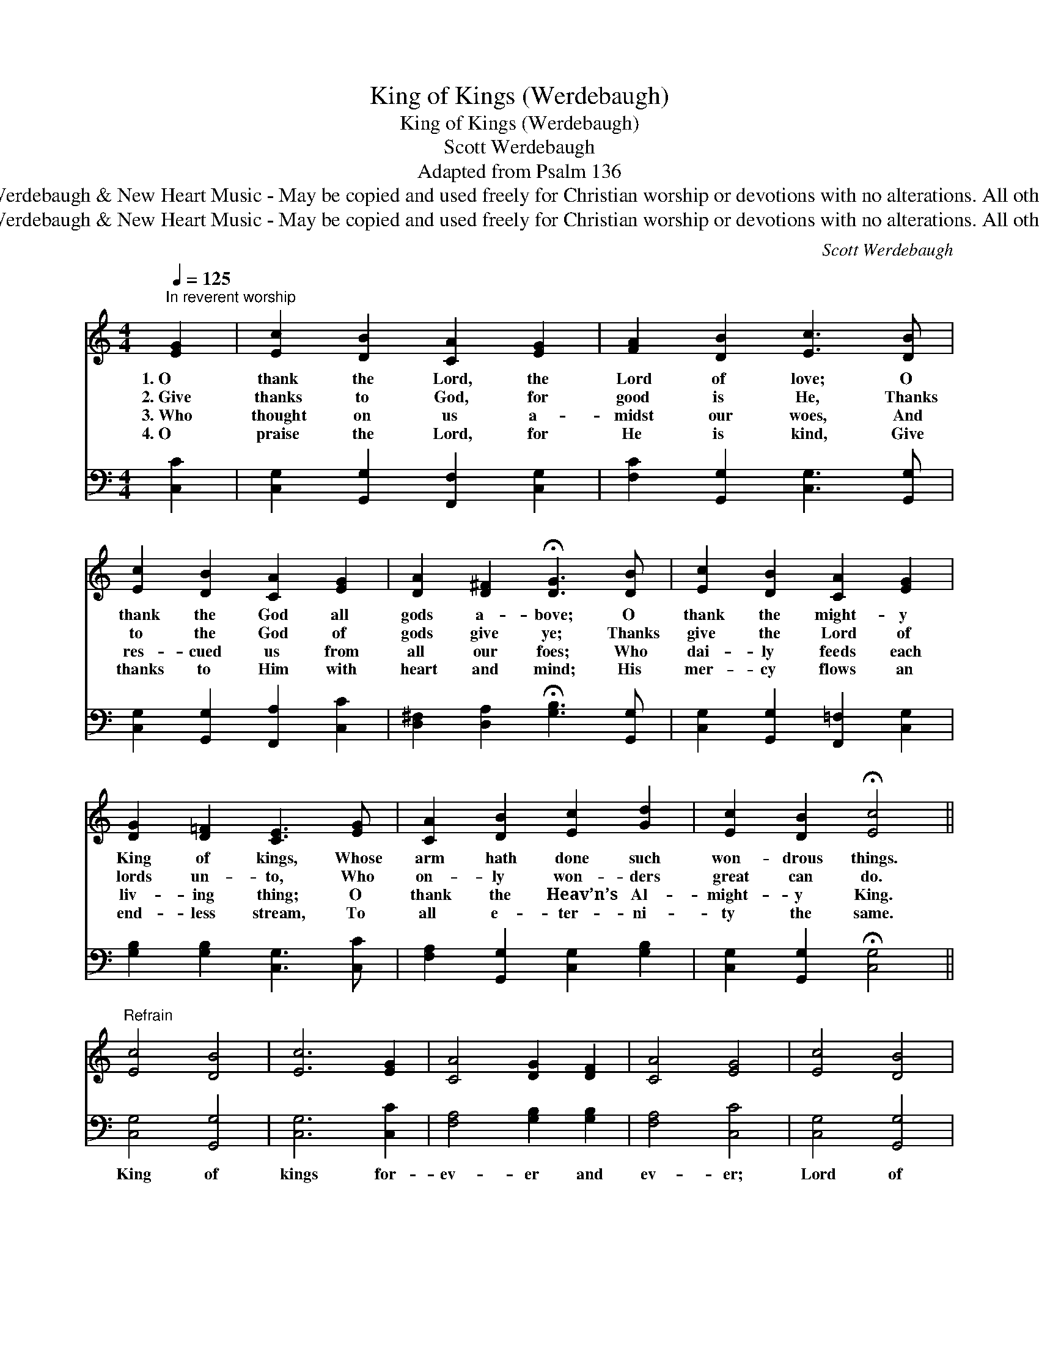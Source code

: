 X:1
T:King of Kings (Werdebaugh)
T:King of Kings (Werdebaugh)
T:Scott Werdebaugh
T:Adapted from Psalm 136
T:© 2018 by Scott Werdebaugh &amp; New Heart Music - May be copied and used freely for Christian worship or devotions with no alterations. All other rights  reserved.
T:© 2018 by Scott Werdebaugh &amp; New Heart Music - May be copied and used freely for Christian worship or devotions with no alterations. All other rights  reserved.
C:Scott Werdebaugh
Z:© 2018 by Scott Werdebaugh & New Heart Music - May be copied and used freely for
Z:Christian worship or devotions with no alterations. All other rights  reserved.
%%score 1 2
L:1/8
Q:1/4=125
M:4/4
K:C
V:1 treble 
V:2 bass 
V:1
"^In reverent worship" [EG]2 | [Ec]2 [DB]2 [CA]2 [EG]2 | [FA]2 [DB]2 [Ec]3 [DB] | %3
w: 1.~O|thank the Lord, the|Lord of love; O|
w: 2.~Give|thanks to God, for|good is He, Thanks|
w: 3.~Who|thought on us a-|midst our woes, And|
w: 4.~O|praise the Lord, for|He is kind, Give|
 [Ec]2 [DB]2 [CA]2 [EG]2 | [DA]2 [D^F]2 !fermata![DG]3 [DB] | [Ec]2 [DB]2 [CA]2 [EG]2 | %6
w: thank the God all|gods a- bove; O|thank the might- y|
w: to the God of|gods give ye; Thanks|give the Lord of|
w: res- cued us from|all our foes; Who|dai- ly feeds each|
w: thanks to Him with|heart and mind; His|mer- cy flows an|
 [DG]2 [D=F]2 [CE]3 [EG] | [CA]2 [DB]2 [Ec]2 [Gd]2 | [Ec]2 [DB]2 !fermata![Ec]4 || %9
w: King of kings, Whose|arm hath done such|won- drous things.|
w: lords un- to, Who|on- ly won- ders|great can do.|
w: liv- ing thing; O|thank the Heav’n’s Al-|might- y King.|
w: end- less stream, To|all e- ter- ni-|ty the same.|
"^Refrain" [Ec]4 [DB]4 | [Ec]6 [EG]2 | [CA]4 [DG]2 [DF]2 | [CA]4 [EG]4 | [Ec]4 [DB]4 | %14
w: |||||
w: |||||
w: |||||
w: |||||
 [Ec]6 [EG]2 | [Ec]4 [DB]2 [Ec]2 | [Fd]4 [Ec]4 | [Ec]4 [DB]4 | [Ec]4 [EG]4 | [CA]4 [Ec]2 [Ec]2 | %20
w: ||||||
w: ||||||
w: ||||||
w: ||||||
 [Fd]4 [Ec]4 | [Ec]4 [DB]4 | [Ec]4 [Fd]4 | [Ge]4 [Fd]4 | [Ec]6 z2"^Play 4 times" :| %25
w: |||||
w: |||||
w: |||||
w: |||||
V:2
 [C,C]2 | [C,G,]2 [G,,G,]2 [F,,F,]2 [C,G,]2 | [F,C]2 [G,,G,]2 [C,G,]3 [G,,G,] | %3
w: |||
 [C,G,]2 [G,,G,]2 [F,,A,]2 [C,C]2 | [D,^F,]2 [D,A,]2 !fermata![G,B,]3 [G,,G,] | %5
w: ||
 [C,G,]2 [G,,G,]2 [F,,=F,]2 [C,G,]2 | [G,B,]2 [G,B,]2 [C,G,]3 [C,C] | %7
w: ||
 [F,A,]2 [G,,G,]2 [C,G,]2 [G,B,]2 | [C,G,]2 [G,,G,]2 !fermata![C,G,]4 || [C,G,]4 [G,,G,]4 | %10
w: ||King of|
 [C,G,]6 [C,C]2 | [F,A,]4 [G,B,]2 [G,B,]2 | [F,A,]4 [C,C]4 | [C,G,]4 [G,,G,]4 | [C,G,]6 [C,C]2 | %15
w: kings for-|ev- er and|ev- er;|Lord of|lords, for-|
 [C,G,]4 [G,,G,]2 [C,G,]2 | [G,B,]4 [C,G,]4 | [C,G,]4 [G,,G,]4 | [C,G,]4 [C,C]4 | %19
w: ev- er and|ev- er,|King of|kings for-|
 [F,A,]4 [C,G,]2 [C,G,]2 | [G,B,]4 [C,G,]4 | [C,G,]4 [G,,G,]4 | [C,G,]4 [G,B,]4 | [C,C]4 [G,B,]4 | %24
w: ev- er and|ev- er;|King of|kings and|Lord of|
 [C,G,]6 z2"^Play 4 times" :| %25
w: lords!|

